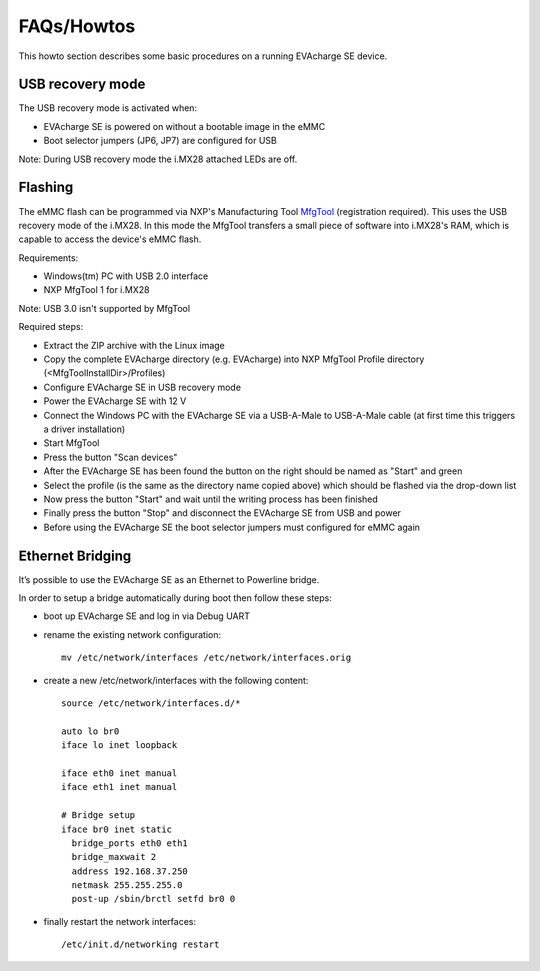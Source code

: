FAQs/Howtos
===========

This howto section describes some basic procedures on a running EVAcharge SE device.

USB recovery mode
-----------------

The USB recovery mode is activated when:

- EVAcharge SE is powered on without a bootable image in the eMMC
- Boot selector jumpers (JP6, JP7) are configured for USB

Note: During USB recovery mode the i.MX28 attached LEDs are off.

Flashing
--------

The eMMC flash can be programmed via NXP's Manufacturing Tool `MfgTool <https://www.nxp.com/webapp/Download?colCode=IMX_MFG_TOOL>`_ (registration required). This uses the USB recovery mode of the i.MX28.
In this mode the MfgTool transfers a small piece of software into i.MX28's RAM, which is capable to access the device's eMMC flash.

Requirements:

- Windows(tm) PC with USB 2.0 interface
- NXP MfgTool 1 for i.MX28

Note: USB 3.0 isn't supported by MfgTool

Required steps:

- Extract the ZIP archive with the Linux image
- Copy the complete EVAcharge directory (e.g. EVAcharge) into NXP MfgTool Profile directory (<MfgToolInstallDir>/Profiles)
- Configure EVAcharge SE in USB recovery mode
- Power the EVAcharge SE with 12 V
- Connect the Windows PC with the EVAcharge SE via a USB-A-Male to USB-A-Male cable
  (at first time this triggers a driver installation)
- Start MfgTool
- Press the button "Scan devices"
- After the EVAcharge SE has been found the button on the right should be named as "Start" and green
- Select the profile (is the same as the directory name copied above) which should be flashed via the drop-down list
- Now press the button "Start" and wait until the writing process has been finished
- Finally press the button "Stop" and disconnect the EVAcharge SE from USB and power
- Before using the EVAcharge SE the boot selector jumpers must configured for eMMC again

.. _ethernet-bridging:

Ethernet Bridging
-----------------

It’s possible to use the EVAcharge SE as an Ethernet to Powerline bridge.

In order to setup a bridge automatically during boot then follow these steps:

- boot up EVAcharge SE and log in via Debug UART
- rename the existing network configuration::

   mv /etc/network/interfaces /etc/network/interfaces.orig

- create a new /etc/network/interfaces with the following content:
  ::

    source /etc/network/interfaces.d/*

    auto lo br0
    iface lo inet loopback

    iface eth0 inet manual
    iface eth1 inet manual

    # Bridge setup
    iface br0 inet static
      bridge_ports eth0 eth1
      bridge_maxwait 2
      address 192.168.37.250
      netmask 255.255.255.0
      post-up /sbin/brctl setfd br0 0

- finally restart the network interfaces::

  /etc/init.d/networking restart
